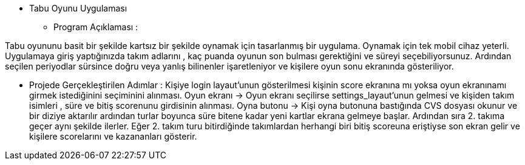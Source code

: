** Tabu Oyunu Uygulaması 

* Program Açıklaması : 

Tabu oyununu basit bir şekilde kartsız bir şekilde oynamak için tasarlanmış bir uygulama. Oynamak için tek mobil cihaz yeterli. Uygulamaya giriş yaptığınızda takım adlarını , kaç puanda oyunun son bulması gerektiğini ve süreyi seçebiliyorsunuz. Ardından seçilen periyodlar sürsince doğru veya yanlış bilinenler işaretleniyor ve kişilere oyun sonu ekranında gösteriliyor. 

* Projede Gerçekleştirilen Adımlar :
Kişiye login layaut'unun gösterilmesi 
kişinin score ekranına mı yoksa oyun ekranınamı girmek istediğinini seçiminini alınması. 
Oyun ekranı -> Oyun ekranı seçilirse settings_layaut'unun gelmesi ve kişiden takım isimleri , süre ve bitiş scorenunu girdisinin alınması. 
Oyna butonu -> Kişi oyna butonuna bastığında CVS dosyası okunur ve bir diziye aktarılır ardından turlar boyunca süre bitene kadar yeni kartlar ekrana gelmeye başlar. Ardından sıra 2. takıma geçer aynı şekilde ilerler. Eğer 2. takım turu bitirdiğinde takımlardan herhangi biri bitiş scoreuna eriştiyse son ekran gelir ve kişilere scorelarını ve kazananları gösterir. 


